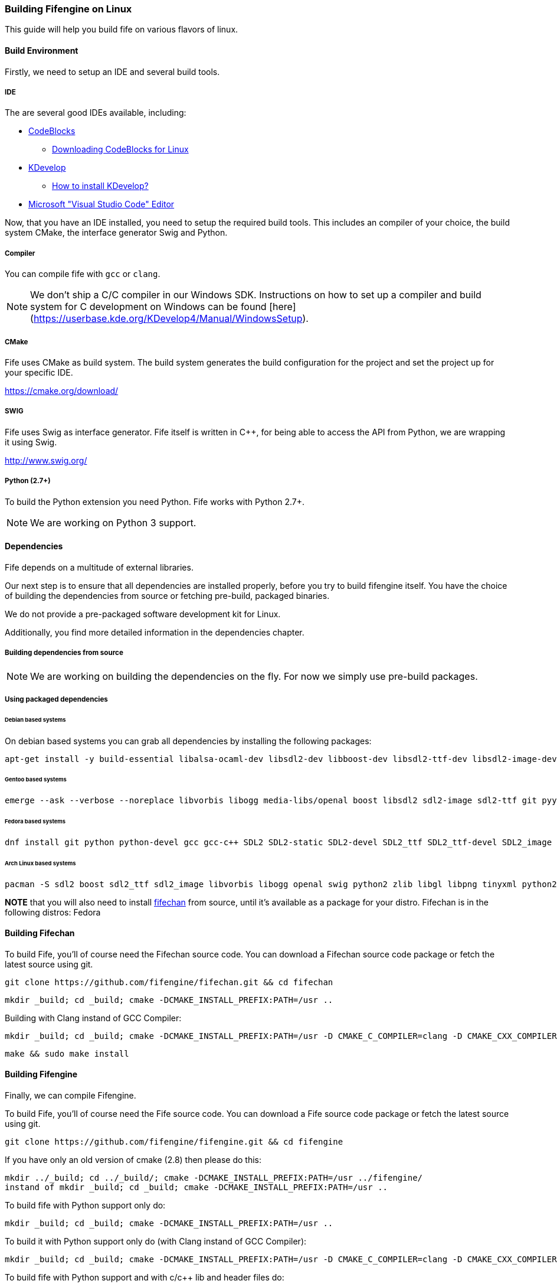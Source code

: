 === Building Fifengine on Linux

This guide will help you build fife on various flavors of linux.

==== Build Environment

Firstly, we need to setup an IDE and several build tools.

===== IDE

The are several good IDEs available, including:

* http://codeblocks.org[CodeBlocks]
** http://www.codeblocks.org/downloads/26#linux[Downloading CodeBlocks for Linux]
* http://www.kdevelop.org/[KDevelop]
** https://userbase.kde.org/KDevelop/Install#How_to_install_KDevelop[How to install KDevelop?]
* https://code.visualstudio.com/download[Microsoft "Visual Studio Code" Editor]

Now, that you have an IDE installed, you need to setup the required build tools.
This includes an compiler of your choice, the build system CMake, the interface generator Swig and Python.

===== Compiler

You can compile fife with `gcc` or `clang`.

NOTE: We don't ship a C/C++ compiler in our Windows SDK. Instructions on how to set up a compiler and build system for C++ development on Windows can be found [here](https://userbase.kde.org/KDevelop4/Manual/WindowsSetup).

===== CMake

Fife uses CMake as build system. The build system generates the build configuration for the project and set the project up for your specific IDE.

https://cmake.org/download/

===== SWIG

Fife uses Swig as interface generator. Fife itself is written in C++, for being able to access the API from Python, we are wrapping it using Swig.

http://www.swig.org/

===== Python (2.7+)

To build the Python extension you need Python. Fife works with Python 2.7+. 

NOTE: We are working on Python 3 support.

==== Dependencies

Fife depends on a multitude of external libraries.

Our next step is to ensure that all dependencies are installed properly, before you try to build fifengine itself.
You have the choice of building the dependencies from source or fetching pre-build, packaged binaries.

We do not provide a pre-packaged software development kit for Linux.

Additionally, you find more detailed information in the dependencies chapter.

===== Building dependencies from source

NOTE: We are working on building the dependencies on the fly. For now we simply use pre-build packages.

===== Using packaged dependencies

====== Debian based systems

On debian based systems you can grab all dependencies by installing the following packages: 

[source,bash]
----
apt-get install -y build-essential libalsa-ocaml-dev libsdl2-dev libboost-dev libsdl2-ttf-dev libsdl2-image-dev libvorbis-dev libalut-dev python2.7 python-dev libboost-regex-dev libboost-filesystem-dev libboost-test-dev swig zlib1g-dev libopenal-dev git python-yaml libxcursor1 libxcursor-dev cmake cmake-data libtinyxml-dev libpng-dev
----

====== Gentoo based systems

[source,bash]
----
emerge --ask --verbose --noreplace libvorbis libogg media-libs/openal boost libsdl2 sdl2-image sdl2-ttf git pyyaml dev-lang/swig dev-libs/tinyxml dev-util/cmake
----

====== Fedora based systems

[source,bash]
----
dnf install git python python-devel gcc gcc-c++ SDL2 SDL2-static SDL2-devel SDL2_ttf SDL2_ttf-devel SDL2_image SDL2_image-devel boost boost-devel libvorbis libvorbis-devel libogg libogg-devel openal-soft openal-soft-devel zlib zlib-devel mesa-libGL mesa-libGL-devel mesa-libGLU mesa-libGLU-devel swig libXcursor libXcursor-devel alsa-lib alsa-lib-devel python-alsa PyYAML allegro5 cmake tinyxml-devel libpng libpng-devel fifechan fifechan-devel fifechan-opengl fifechan-opengl-devel fifechan-sdl fifechan-sdl-devel
----

====== Arch Linux based systems

[source,bash]
----
pacman -S sdl2 boost sdl2_ttf sdl2_image libvorbis libogg openal swig python2 zlib libgl libpng tinyxml python2-pillow cmake
----

**NOTE** that you will also need to install http://fifengine.github.com/fifechan/[fifechan] from source, until it's available as a package for your distro. Fifechan is in the following distros: Fedora

==== Building Fifechan

To build Fife, you'll of course need the Fifechan source code. 
You can download a Fifechan source code package or fetch the latest source using git.

[source,bash]
----
git clone https://github.com/fifengine/fifechan.git && cd fifechan
----

[source,bash]
----
mkdir _build; cd _build; cmake -DCMAKE_INSTALL_PREFIX:PATH=/usr ..
----

Building with Clang instand of GCC Compiler:

[source,bash]
----
mkdir _build; cd _build; cmake -DCMAKE_INSTALL_PREFIX:PATH=/usr -D CMAKE_C_COMPILER=clang -D CMAKE_CXX_COMPILER=clang++ ..
----

[source,bash]
----
make && sudo make install
----

==== Building Fifengine

Finally, we can compile Fifengine.

To build Fife, you'll of course need the Fife source code. 
You can download a Fife source code package or fetch the latest source using git.

[source,bash]
----
git clone https://github.com/fifengine/fifengine.git && cd fifengine
----

If you have only an old version of cmake (2.8) then please do this:

[source,bash]
----
mkdir ../_build; cd ../_build/; cmake -DCMAKE_INSTALL_PREFIX:PATH=/usr ../fifengine/
instand of mkdir _build; cd _build; cmake -DCMAKE_INSTALL_PREFIX:PATH=/usr ..
----

To build fife with Python support only do:

[source,bash]
----
mkdir _build; cd _build; cmake -DCMAKE_INSTALL_PREFIX:PATH=/usr ..
----

To build it with Python support only do (with Clang instand of GCC Compiler):

[source,bash]
----
mkdir _build; cd _build; cmake -DCMAKE_INSTALL_PREFIX:PATH=/usr -D CMAKE_C_COMPILER=clang -D CMAKE_CXX_COMPILER=clang++ ..
----

To build fife with Python support and with c/c++ lib and header files do:

[source,bash]
----
mkdir _build; cd _build; cmake -Dbuild-library=ON -DCMAKE_INSTALL_PREFIX:PATH=/usr ..
----

To build fife with Python support and with c/c++ lib and header files do (with Clang instand of GCC Compiler):

[source,bash]
----
mkdir _build; cd _build; cmake -Dbuild-library=ON -DCMAKE_INSTALL_PREFIX:PATH=/usr -D CMAKE_C_COMPILER=clang -D CMAKE_CXX_COMPILER=clang++ ..
----

after that you can build the project using make and then install it:

[source,bash]
----
make && sudo make install
----
